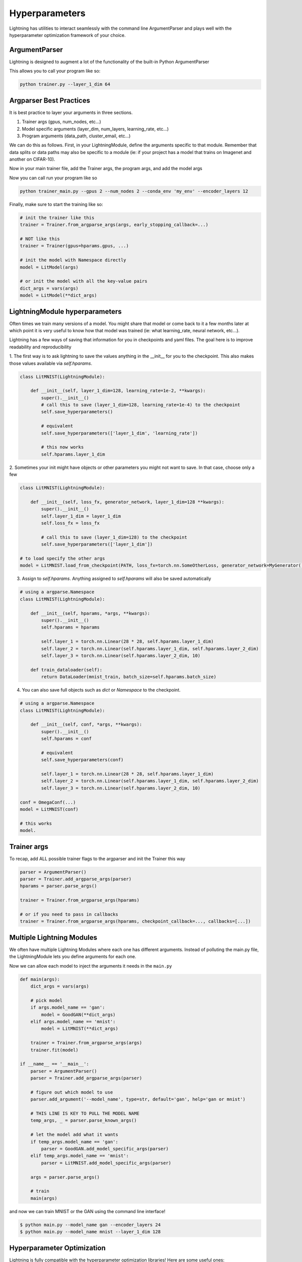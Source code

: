 .. testsetup:: *

    import torch
    from argparse import ArgumentParser, Namespace
    from pytorch_lightning.trainer.trainer import Trainer
    from pytorch_lightning.core.lightning import LightningModule
    import sys
    sys.argv = ['foo']


Hyperparameters
---------------
Lightning has utilities to interact seamlessly with the command line ArgumentParser
and plays well with the hyperparameter optimization framework of your choice.

ArgumentParser
^^^^^^^^^^^^^^
Lightning is designed to augment a lot of the functionality of the built-in Python ArgumentParser

.. testcode::

    from argparse import ArgumentParser
    parser = ArgumentParser()
    parser.add_argument('--layer_1_dim', type=int, default=128)
    args = parser.parse_args()

This allows you to call your program like so:

.. code-block:: bash

    python trainer.py --layer_1_dim 64


Argparser Best Practices
^^^^^^^^^^^^^^^^^^^^^^^^
It is best practice to layer your arguments in three sections.

1.  Trainer args (gpus, num_nodes, etc...)
2.  Model specific arguments (layer_dim, num_layers, learning_rate, etc...)
3.  Program arguments (data_path, cluster_email, etc...)

We can do this as follows. First, in your LightningModule, define the arguments
specific to that module. Remember that data splits or data paths may also be specific to
a module (ie: if your project has a model that trains on Imagenet and another on CIFAR-10).

.. testcode::

    class LitModel(LightningModule):

        @staticmethod
        def add_model_specific_args(parent_parser):
            parser = ArgumentParser(parents=[parent_parser], add_help=False)
            parser.add_argument('--encoder_layers', type=int, default=12)
            parser.add_argument('--data_path', type=str, default='/some/path')
            return parser

Now in your main trainer file, add the Trainer args, the program args, and add the model args

.. testcode::

    # ----------------
    # trainer_main.py
    # ----------------
    from argparse import ArgumentParser
    parser = ArgumentParser()

    # add PROGRAM level args
    parser.add_argument('--conda_env', type=str, default='some_name')
    parser.add_argument('--notification_email', type=str, default='will@email.com')

    # add model specific args
    parser = LitModel.add_model_specific_args(parser)

    # add all the available trainer options to argparse
    # ie: now --gpus --num_nodes ... --fast_dev_run all work in the cli
    parser = Trainer.add_argparse_args(parser)

    args = parser.parse_args()

Now you can call run your program like so

.. code-block:: bash

    python trainer_main.py --gpus 2 --num_nodes 2 --conda_env 'my_env' --encoder_layers 12

Finally, make sure to start the training like so:

.. code-block:: python

    # init the trainer like this
    trainer = Trainer.from_argparse_args(args, early_stopping_callback=...)

    # NOT like this
    trainer = Trainer(gpus=hparams.gpus, ...)

    # init the model with Namespace directly
    model = LitModel(args)

    # or init the model with all the key-value pairs
    dict_args = vars(args)
    model = LitModel(**dict_args)

LightningModule hyperparameters
^^^^^^^^^^^^^^^^^^^^^^^^^^^^^^^
Often times we train many versions of a model. You might share that model or come back to it a few months later
at which point it is very useful to know how that model was trained (ie: what learning_rate, neural network, etc...).

Lightning has a few ways of saving that information for you in checkpoints and yaml files. The goal here is to
improve readability and reproducibility

1. The first way is to ask lightning to save the values anything in the __init__ for you to the checkpoint. This also
makes those values available via `self.hparams`.

.. code-block:: python

    class LitMNIST(LightningModule):

        def __init__(self, layer_1_dim=128, learning_rate=1e-2, **kwargs):
            super().__init__()
            # call this to save (layer_1_dim=128, learning_rate=1e-4) to the checkpoint
            self.save_hyperparameters()

            # equivalent
            self.save_hyperparameters(['layer_1_dim', 'learning_rate'])

            # this now works
            self.hparams.layer_1_dim


2. Sometimes your init might have objects or other parameters you might not want to save.
In that case, choose only a few

.. code-block:: python

    class LitMNIST(LightningModule):

        def __init__(self, loss_fx, generator_network, layer_1_dim=128 **kwargs):
            super().__init__()
            self.layer_1_dim = layer_1_dim
            self.loss_fx = loss_fx

            # call this to save (layer_1_dim=128) to the checkpoint
            self.save_hyperparameters(['layer_1_dim'])

    # to load specify the other args
    model = LitMNIST.load_from_checkpoint(PATH, loss_fx=torch.nn.SomeOtherLoss, generator_network=MyGenerator())


3. Assign to `self.hparams`. Anything assigned to `self.hparams` will also be saved automatically

.. code-block:: python

    # using a argparse.Namespace
    class LitMNIST(LightningModule):

        def __init__(self, hparams, *args, **kwargs):
            super().__init__()
            self.hparams = hparams

            self.layer_1 = torch.nn.Linear(28 * 28, self.hparams.layer_1_dim)
            self.layer_2 = torch.nn.Linear(self.hparams.layer_1_dim, self.hparams.layer_2_dim)
            self.layer_3 = torch.nn.Linear(self.hparams.layer_2_dim, 10)

        def train_dataloader(self):
            return DataLoader(mnist_train, batch_size=self.hparams.batch_size)

4. You can also save full objects such as `dict` or `Namespace` to the checkpoint.

.. code-block:: python

    # using a argparse.Namespace
    class LitMNIST(LightningModule):

        def __init__(self, conf, *args, **kwargs):
            super().__init__()
            self.hparams = conf

            # equivalent
            self.save_hyperparameters(conf)

            self.layer_1 = torch.nn.Linear(28 * 28, self.hparams.layer_1_dim)
            self.layer_2 = torch.nn.Linear(self.hparams.layer_1_dim, self.hparams.layer_2_dim)
            self.layer_3 = torch.nn.Linear(self.hparams.layer_2_dim, 10)

    conf = OmegaConf(...)
    model = LitMNIST(conf)

    # this works
    model.


Trainer args
^^^^^^^^^^^^
To recap, add ALL possible trainer flags to the argparser and init the Trainer this way

.. code-block:: python

    parser = ArgumentParser()
    parser = Trainer.add_argparse_args(parser)
    hparams = parser.parse_args()

    trainer = Trainer.from_argparse_args(hparams)

    # or if you need to pass in callbacks
    trainer = Trainer.from_argparse_args(hparams, checkpoint_callback=..., callbacks=[...])


Multiple Lightning Modules
^^^^^^^^^^^^^^^^^^^^^^^^^^

We often have multiple Lightning Modules where each one has different arguments. Instead of
polluting the main.py file, the LightningModule lets you define arguments for each one.

.. testcode::

    class LitMNIST(LightningModule):

        def __init__(self, layer_1_dim, **kwargs):
            super().__init__()
            self.layer_1 = torch.nn.Linear(28 * 28, layer_1_dim)

        @staticmethod
        def add_model_specific_args(parent_parser):
            parser = ArgumentParser(parents=[parent_parser], add_help=False)
            parser.add_argument('--layer_1_dim', type=int, default=128)
            return parser

.. testcode::

    class GoodGAN(LightningModule):

        def __init__(self, encoder_layers, **kwargs):
            super().__init__()
            self.encoder = Encoder(layers=encoder_layers)

        @staticmethod
        def add_model_specific_args(parent_parser):
            parser = ArgumentParser(parents=[parent_parser], add_help=False)
            parser.add_argument('--encoder_layers', type=int, default=12)
            return parser


Now we can allow each model to inject the arguments it needs in the ``main.py``

.. code-block:: python

    def main(args):
        dict_args = vars(args)

        # pick model
        if args.model_name == 'gan':
            model = GoodGAN(**dict_args)
        elif args.model_name == 'mnist':
            model = LitMNIST(**dict_args)

        trainer = Trainer.from_argparse_args(args)
        trainer.fit(model)

    if __name__ == '__main__':
        parser = ArgumentParser()
        parser = Trainer.add_argparse_args(parser)

        # figure out which model to use
        parser.add_argument('--model_name', type=str, default='gan', help='gan or mnist')

        # THIS LINE IS KEY TO PULL THE MODEL NAME
        temp_args, _ = parser.parse_known_args()

        # let the model add what it wants
        if temp_args.model_name == 'gan':
            parser = GoodGAN.add_model_specific_args(parser)
        elif temp_args.model_name == 'mnist':
            parser = LitMNIST.add_model_specific_args(parser)

        args = parser.parse_args()

        # train
        main(args)

and now we can train MNIST or the GAN using the command line interface!

.. code-block:: bash

    $ python main.py --model_name gan --encoder_layers 24
    $ python main.py --model_name mnist --layer_1_dim 128

Hyperparameter Optimization
^^^^^^^^^^^^^^^^^^^^^^^^^^^
Lightning is fully compatible with the hyperparameter optimization libraries!
Here are some useful ones:

- `Hydra <https://medium.com/pytorch/hydra-a-fresh-look-at-configuration-for-machine-learning-projects-50583186b710>`_
- `Optuna <https://github.com/optuna/optuna/blob/master/examples/pytorch_lightning_simple.py>`_
